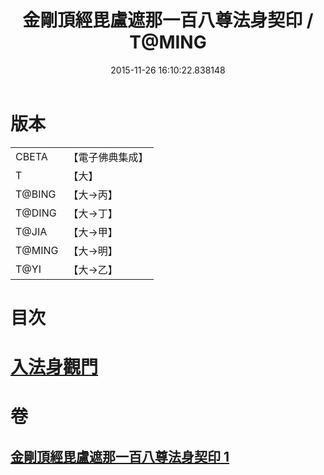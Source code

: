 #+TITLE: 金剛頂經毘盧遮那一百八尊法身契印 / T@MING
#+DATE: 2015-11-26 16:10:22.838148
* 版本
 |     CBETA|【電子佛典集成】|
 |         T|【大】     |
 |    T@BING|【大→丙】   |
 |    T@DING|【大→丁】   |
 |     T@JIA|【大→甲】   |
 |    T@MING|【大→明】   |
 |      T@YI|【大→乙】   |

* 目次
* [[file:KR6j0044_001.txt::0335b8][入法身觀門]]
* 卷
** [[file:KR6j0044_001.txt][金剛頂經毘盧遮那一百八尊法身契印 1]]

